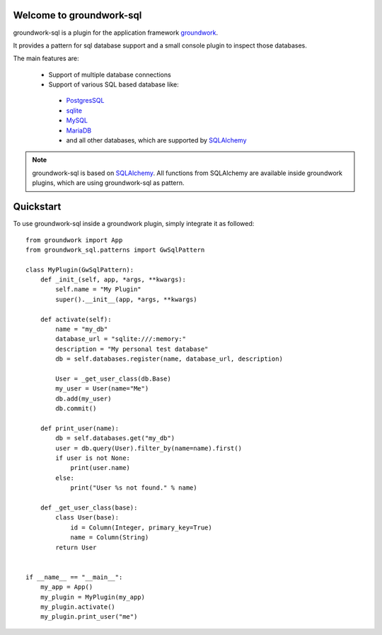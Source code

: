 .. image:: https://img.shields.io/pypi/l/groundwork-sql.svg
   :target: https://pypi.python.org/pypi/groundwork-sql
   :alt: License
.. image:: https://img.shields.io/pypi/pyversions/groundwork-sql.svg
   :target: https://pypi.python.org/pypi/groundwork-sql
   :alt: Supported versions
.. image:: https://readthedocs.org/projects/groundwork-sql/badge/?version=latest
   :target: https://readthedocs.org/projects/groundwork-sql/
.. image:: https://travis-ci.org/useblocks/groundwork-sql.svg?branch=master
   :target: https://travis-ci.org/useblocks/groundwork-sql
   :alt: Travis-CI Build Status
.. image:: https://coveralls.io/repos/github/useblocks/groundwork-sql/badge.svg?branch=master
   :target: https://coveralls.io/github/useblocks/groundwork-sql?branch=master
.. image:: https://img.shields.io/scrutinizer/g/useblocks/groundwork-sql.svg
   :target: https://scrutinizer-ci.com/g/useblocks/groundwork-sql/
   :alt: Code quality
.. image:: https://img.shields.io/pypi/v/groundwork-sql.svg
   :target: https://pypi.python.org/pypi/groundwork-sql
   :alt: PyPI Package latest release



.. _groundwork: https://groundwork.readthedocs.io

Welcome to groundwork-sql
=========================

groundwork-sql is a plugin for the application framework `groundwork`_.

It provides a pattern for sql database support and a small console plugin to inspect those databases.

The main features are:

 * Support of multiple database connections
 * Support of various SQL based database like:

  * `PostgresSQL <https://www.postgresql.org/>`_
  * `sqlite <https://www.sqlite.org/>`_
  * `MySQL <https://www.mysql.de/>`_
  * `MariaDB <https://mariadb.org/>`_
  * and all other databases, which are supported by `SQLAlchemy <http://www.sqlalchemy.org/>`_

.. note::

    groundwork-sql is based on `SQLAlchemy <http://www.sqlalchemy.org/>`_. All functions from SQLAlchemy are
    available inside groundwork plugins, which are using groundwork-sql as pattern.

Quickstart
==========

To use groundwork-sql inside a groundwork plugin, simply integrate it as followed::

    from groundwork import App
    from groundwork_sql.patterns import GwSqlPattern

    class MyPlugin(GwSqlPattern):
        def _init_(self, app, *args, **kwargs):
            self.name = "My Plugin"
            super().__init__(app, *args, **kwargs)

        def activate(self):
            name = "my_db"
            database_url = "sqlite:///:memory:"
            description = "My personal test database"
            db = self.databases.register(name, database_url, description)

            User = _get_user_class(db.Base)
            my_user = User(name="Me")
            db.add(my_user)
            db.commit()

        def print_user(name):
            db = self.databases.get("my_db")
            user = db.query(User).filter_by(name=name).first()
            if user is not None:
                print(user.name)
            else:
                print("User %s not found." % name)

        def _get_user_class(base):
            class User(base):
                id = Column(Integer, primary_key=True)
                name = Column(String)
            return User


    if __name__ == "__main__":
        my_app = App()
        my_plugin = MyPlugin(my_app)
        my_plugin.activate()
        my_plugin.print_user("me")


